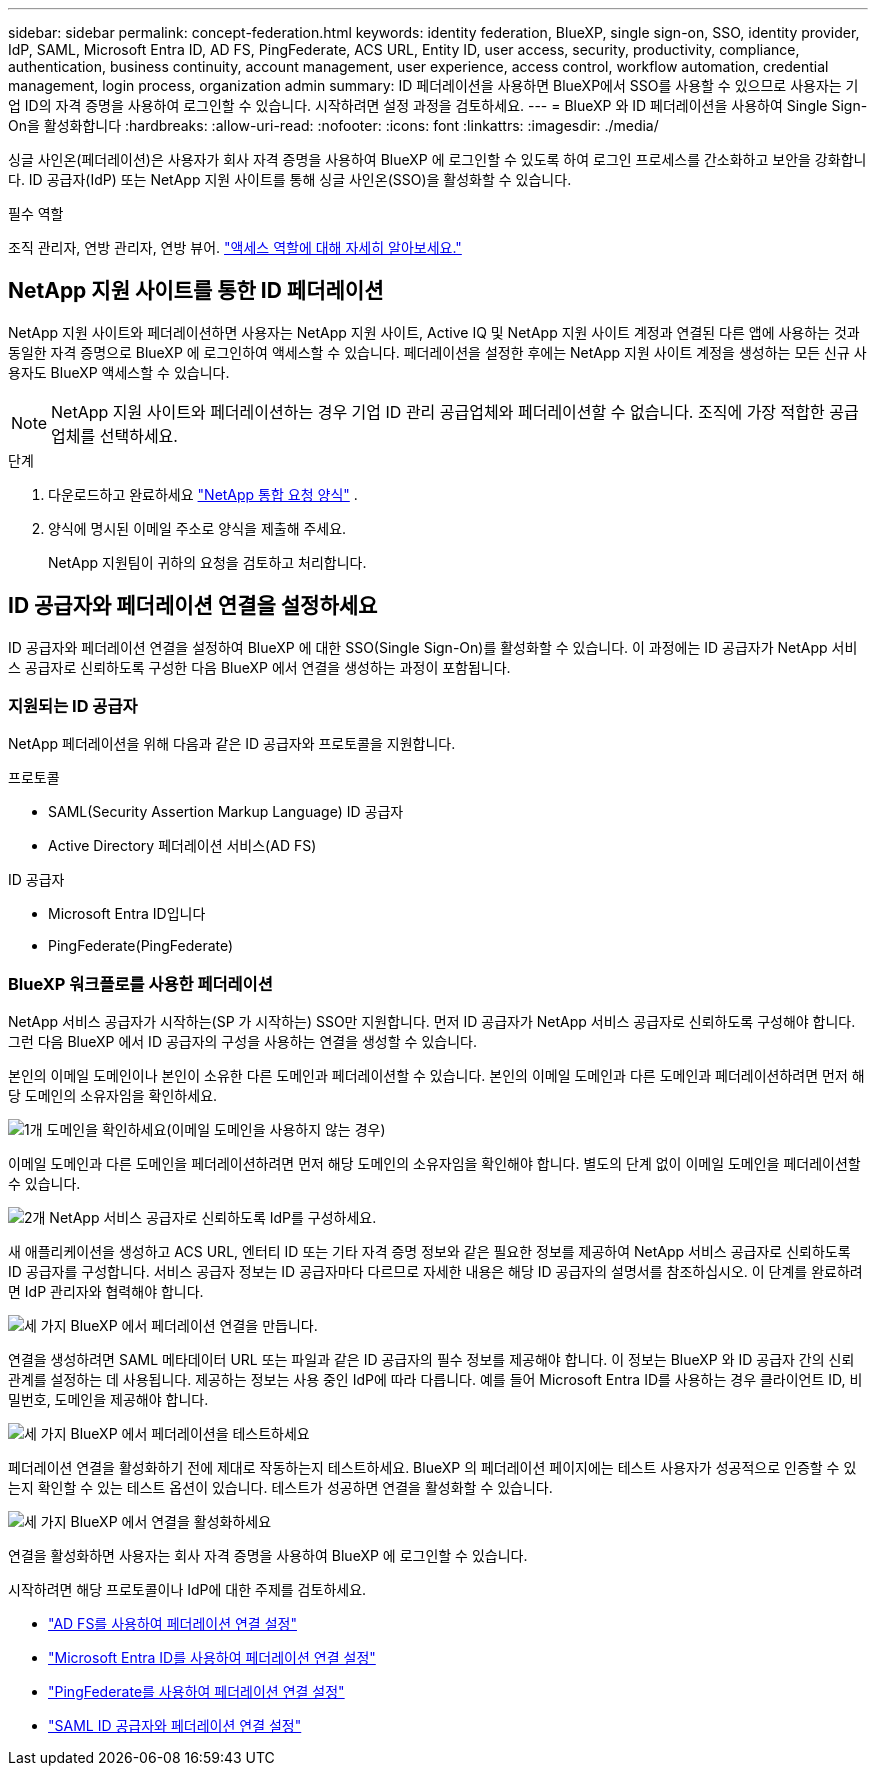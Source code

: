 ---
sidebar: sidebar 
permalink: concept-federation.html 
keywords: identity federation, BlueXP, single sign-on, SSO, identity provider, IdP, SAML, Microsoft Entra ID, AD FS, PingFederate, ACS URL, Entity ID, user access, security, productivity, compliance, authentication, business continuity, account management, user experience, access control, workflow automation, credential management, login process, organization admin 
summary: ID 페더레이션을 사용하면 BlueXP에서 SSO를 사용할 수 있으므로 사용자는 기업 ID의 자격 증명을 사용하여 로그인할 수 있습니다. 시작하려면 설정 과정을 검토하세요. 
---
= BlueXP 와 ID 페더레이션을 사용하여 Single Sign-On을 활성화합니다
:hardbreaks:
:allow-uri-read: 
:nofooter: 
:icons: font
:linkattrs: 
:imagesdir: ./media/


[role="lead"]
싱글 사인온(페더레이션)은 사용자가 회사 자격 증명을 사용하여 BlueXP 에 로그인할 수 있도록 하여 로그인 프로세스를 간소화하고 보안을 강화합니다. ID 공급자(IdP) 또는 NetApp 지원 사이트를 통해 싱글 사인온(SSO)을 활성화할 수 있습니다.

.필수 역할
조직 관리자, 연방 관리자, 연방 뷰어. link:reference-iam-predefined-roles.html["액세스 역할에 대해 자세히 알아보세요."]



== NetApp 지원 사이트를 통한 ID 페더레이션

NetApp 지원 사이트와 페더레이션하면 사용자는 NetApp 지원 사이트, Active IQ 및 NetApp 지원 사이트 계정과 연결된 다른 앱에 사용하는 것과 동일한 자격 증명으로 BlueXP 에 로그인하여 액세스할 수 있습니다. 페더레이션을 설정한 후에는 NetApp 지원 사이트 계정을 생성하는 모든 신규 사용자도 BlueXP 액세스할 수 있습니다.


NOTE: NetApp 지원 사이트와 페더레이션하는 경우 기업 ID 관리 공급업체와 페더레이션할 수 없습니다. 조직에 가장 적합한 공급업체를 선택하세요.

.단계
. 다운로드하고 완료하세요  https://kb.netapp.com/@api/deki/files/98382/NetApp-B2C-Federation-Request-Form-April-2022.docx?revision=1["NetApp 통합 요청 양식"^] .
. 양식에 명시된 이메일 주소로 양식을 제출해 주세요.
+
NetApp 지원팀이 귀하의 요청을 검토하고 처리합니다.





== ID 공급자와 페더레이션 연결을 설정하세요

ID 공급자와 페더레이션 연결을 설정하여 BlueXP 에 대한 SSO(Single Sign-On)를 활성화할 수 있습니다. 이 과정에는 ID 공급자가 NetApp 서비스 공급자로 신뢰하도록 구성한 다음 BlueXP 에서 연결을 생성하는 과정이 포함됩니다.



=== 지원되는 ID 공급자

NetApp 페더레이션을 위해 다음과 같은 ID 공급자와 프로토콜을 지원합니다.

.프로토콜
* SAML(Security Assertion Markup Language) ID 공급자
* Active Directory 페더레이션 서비스(AD FS)


.ID 공급자
* Microsoft Entra ID입니다
* PingFederate(PingFederate)




=== BlueXP 워크플로를 사용한 페더레이션

NetApp 서비스 공급자가 시작하는(SP 가 시작하는) SSO만 지원합니다. 먼저 ID 공급자가 NetApp 서비스 공급자로 신뢰하도록 구성해야 합니다. 그런 다음 BlueXP 에서 ID 공급자의 구성을 사용하는 연결을 생성할 수 있습니다.

본인의 이메일 도메인이나 본인이 소유한 다른 도메인과 페더레이션할 수 있습니다. 본인의 이메일 도메인과 다른 도메인과 페더레이션하려면 먼저 해당 도메인의 소유자임을 확인하세요.

.image:https://raw.githubusercontent.com/NetAppDocs/common/main/media/number-1.png["1개"] 도메인을 확인하세요(이메일 도메인을 사용하지 않는 경우)
[role="quick-margin-para"]
이메일 도메인과 다른 도메인을 페더레이션하려면 먼저 해당 도메인의 소유자임을 확인해야 합니다. 별도의 단계 없이 이메일 도메인을 페더레이션할 수 있습니다.

.image:https://raw.githubusercontent.com/NetAppDocs/common/main/media/number-2.png["2개"] NetApp 서비스 공급자로 신뢰하도록 IdP를 구성하세요.
[role="quick-margin-para"]
새 애플리케이션을 생성하고 ACS URL, 엔터티 ID 또는 기타 자격 증명 정보와 같은 필요한 정보를 제공하여 NetApp 서비스 공급자로 신뢰하도록 ID 공급자를 구성합니다. 서비스 공급자 정보는 ID 공급자마다 다르므로 자세한 내용은 해당 ID 공급자의 설명서를 참조하십시오. 이 단계를 완료하려면 IdP 관리자와 협력해야 합니다.

.image:https://raw.githubusercontent.com/NetAppDocs/common/main/media/number-3.png["세 가지"] BlueXP 에서 페더레이션 연결을 만듭니다.
[role="quick-margin-para"]
연결을 생성하려면 SAML 메타데이터 URL 또는 파일과 같은 ID 공급자의 필수 정보를 제공해야 합니다. 이 정보는 BlueXP 와 ID 공급자 간의 신뢰 관계를 설정하는 데 사용됩니다. 제공하는 정보는 사용 중인 IdP에 따라 다릅니다. 예를 들어 Microsoft Entra ID를 사용하는 경우 클라이언트 ID, 비밀번호, 도메인을 제공해야 합니다.

.image:https://raw.githubusercontent.com/NetAppDocs/common/main/media/number-4.png["세 가지"] BlueXP 에서 페더레이션을 테스트하세요
[role="quick-margin-para"]
페더레이션 연결을 활성화하기 전에 제대로 작동하는지 테스트하세요. BlueXP 의 페더레이션 페이지에는 테스트 사용자가 성공적으로 인증할 수 있는지 확인할 수 있는 테스트 옵션이 있습니다. 테스트가 성공하면 연결을 활성화할 수 있습니다.

.image:https://raw.githubusercontent.com/NetAppDocs/common/main/media/number-5.png["세 가지"] BlueXP 에서 연결을 활성화하세요
[role="quick-margin-para"]
연결을 활성화하면 사용자는 회사 자격 증명을 사용하여 BlueXP 에 로그인할 수 있습니다.

시작하려면 해당 프로토콜이나 IdP에 대한 주제를 검토하세요.

* link:task-federation-adfs.html["AD FS를 사용하여 페더레이션 연결 설정"]
* link:task-federation-entra-id.html["Microsoft Entra ID를 사용하여 페더레이션 연결 설정"]
* link:task-federation-ping.html["PingFederate를 사용하여 페더레이션 연결 설정"]
* link:task-federation-saml.html["SAML ID 공급자와 페더레이션 연결 설정"]

